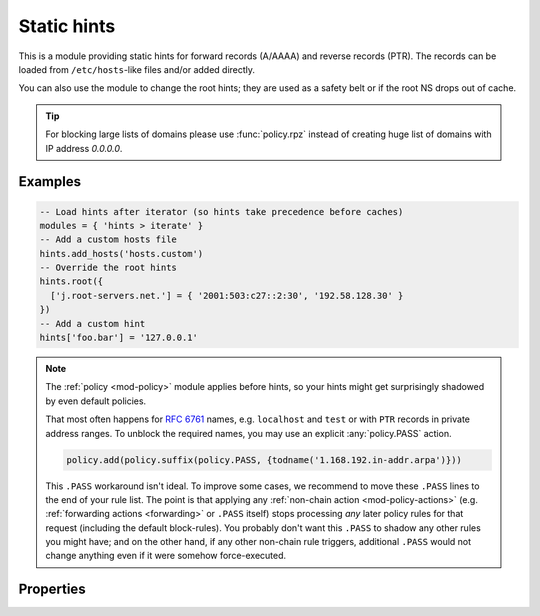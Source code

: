 .. SPDX-License-Identifier: GPL-3.0-or-later

.. _mod-hints:

Static hints
============

This is a module providing static hints for forward records (A/AAAA) and reverse records (PTR).
The records can be loaded from ``/etc/hosts``-like files and/or added directly.

You can also use the module to change the root hints; they are used as a safety belt or if the root NS
drops out of cache.

.. tip::

   For blocking large lists of domains please use :func:`policy.rpz`
   instead of creating huge list of domains with IP address *0.0.0.0*.

Examples
--------

.. code-block:: lua

    -- Load hints after iterator (so hints take precedence before caches)
    modules = { 'hints > iterate' }
    -- Add a custom hosts file
    hints.add_hosts('hosts.custom')
    -- Override the root hints
    hints.root({
      ['j.root-servers.net.'] = { '2001:503:c27::2:30', '192.58.128.30' }
    })
    -- Add a custom hint
    hints['foo.bar'] = '127.0.0.1'

.. note::
   The :ref:`policy <mod-policy>` module applies before hints,
   so your hints might get surprisingly shadowed by even default policies.

   That most often happens for :rfc:`6761#section-6` names, e.g.
   ``localhost`` and ``test`` or with ``PTR`` records in private address ranges.
   To unblock the required names, you may use an explicit :any:`policy.PASS` action.

   .. code-block:: lua

      policy.add(policy.suffix(policy.PASS, {todname('1.168.192.in-addr.arpa')}))

   This ``.PASS`` workaround isn't ideal.  To improve some cases,
   we recommend to move these ``.PASS`` lines to the end of your rule list.
   The point is that applying any :ref:`non-chain action <mod-policy-actions>`
   (e.g. :ref:`forwarding actions <forwarding>` or ``.PASS`` itself)
   stops processing *any* later policy rules for that request (including the default block-rules).
   You probably don't want this ``.PASS`` to shadow any other rules you might have;
   and on the other hand, if any other non-chain rule triggers,
   additional ``.PASS`` would not change anything even if it were somehow force-executed.

Properties
----------

.. function:: hints.config([path])

  :param string path:  path to hosts-like file, default: no file
  :return: ``{ result: bool }``

  Clear any configured hints, and optionally load a hosts-like file as in ``hints.add_hosts(path)``.
  (Root hints are not touched.)

.. function:: hints.add_hosts([path])

  :param string path:  path to hosts-like file, default: ``/etc/hosts``

  Add hints from a host-like file.

.. function:: hints.get(hostname)

  :param string hostname: i.e. ``"localhost"``
  :return: ``{ result: [address1, address2, ...] }``

  Return list of address record matching given name.
  If no hostname is specified, all hints are returned in the table format used by ``hints.root()``.

.. function:: hints.set(pair)

  :param string pair:  ``hostname address`` i.e. ``"localhost 127.0.0.1"``
  :return: ``{ result: bool }``

  Add a hostname--address pair hint.

  .. note::

    If multiple addresses have been added for a name (in separate ``hints.set()`` commands),
    all are returned in a forward query.
    If multiple names have been added to an address, the last one defined is returned
    in a corresponding PTR query.

.. function:: hints.del(pair)

  :param string pair:  ``hostname address`` i.e. ``"localhost 127.0.0.1"``, or just ``hostname``
  :return: ``{ result: bool }``

  Remove a hostname - address pair hint.  If address is omitted, all addresses for the given name are deleted.

.. function:: hints.root_file(path)

  Replace current root hints from a zonefile.  If the path is omitted, the compiled-in path is used, i.e. the root hints are reset to the default.

.. function:: hints.root(root_hints)

  :param table root_hints: new set of root hints i.e. ``{['name'] = 'addr', ...}``
  :return: ``{ ['a.root-servers.net.'] = { '1.2.3.4', '5.6.7.8', ...}, ... }``

  Replace current root hints and return the current table of root hints.

  .. tip:: If no parameters are passed, it only returns current root hints set without changing anything.

  Example:

  .. code-block:: lua

    > hints.root({
      ['l.root-servers.net.'] = '199.7.83.42',
      ['m.root-servers.net.'] = '202.12.27.33'
    })
    [l.root-servers.net.] => {
      [1] => 199.7.83.42
    }
    [m.root-servers.net.] => {
      [1] => 202.12.27.33
    }

  .. tip:: A good rule of thumb is to select only a few fastest root hints. The server learns RTT and NS quality over time, and thus tries all servers available. You can help it by preselecting the candidates.

.. function:: hints.use_nodata(toggle)

  :param bool toggle: true if enabling NODATA synthesis, false if disabling
  :return: ``{ result: bool }``

  If set to true (the default), NODATA will be synthesised for matching hint name, but mismatching type (e.g. AAAA query when only A hint exists).

.. function:: hints.ttl([new_ttl])

  :param int new_ttl: new TTL to set (optional)
  :return: the TTL setting

  This function allows to read and write the TTL value used for records generated by the hints module.

